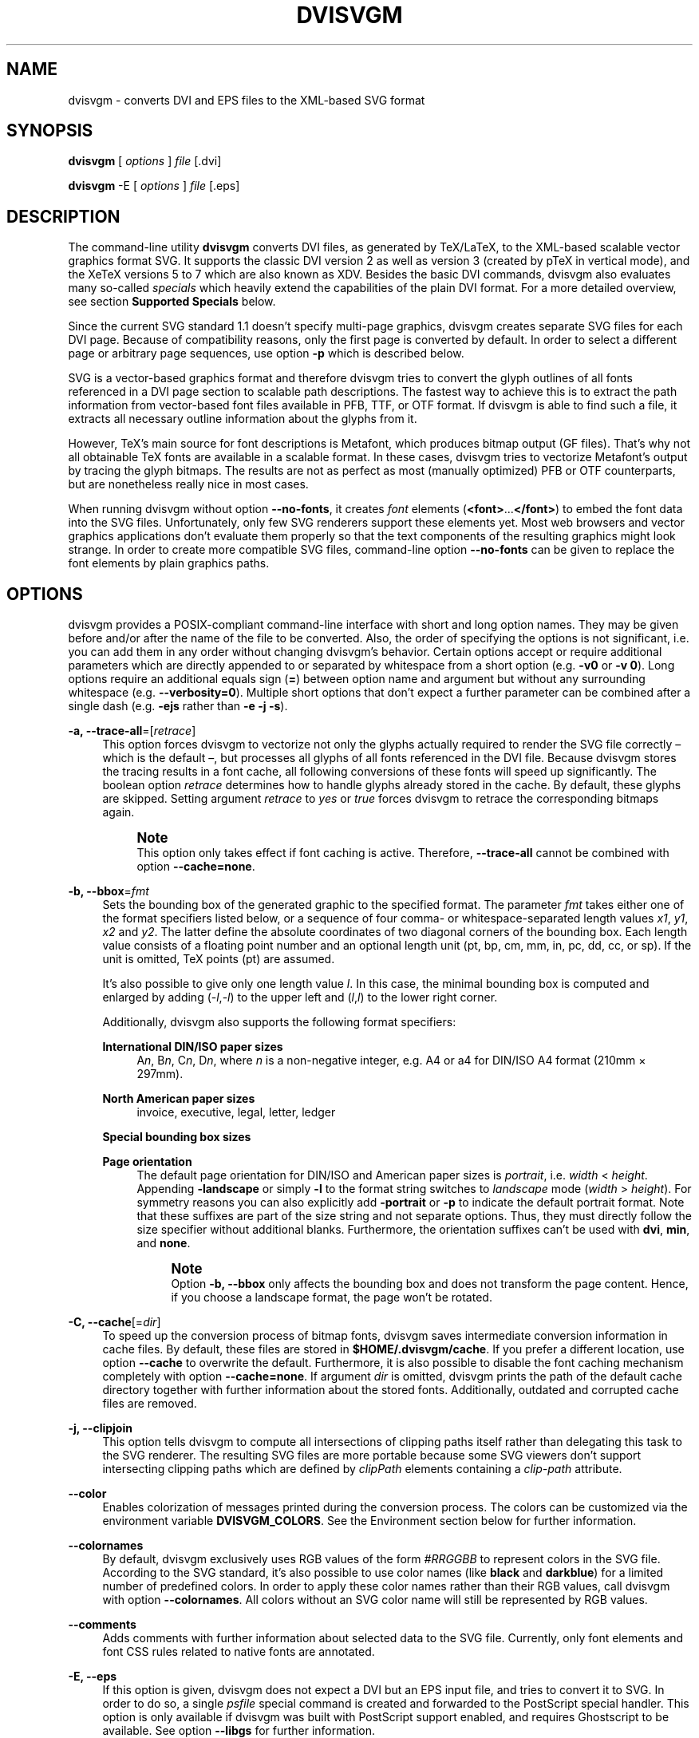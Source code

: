'\" t
.\"     Title: dvisvgm
.\"    Author: Martin Gieseking <martin.gieseking@uos.de>
.\" Generator: DocBook XSL Stylesheets vsnapshot <http://docbook.sf.net/>
.\"      Date: 02/20/2018
.\"    Manual: dvisvgm Manual
.\"    Source: dvisvgm 2.3.3
.\"  Language: English
.\"
.TH "DVISVGM" "1" "02/20/2018" "dvisvgm 2\&.3\&.3" "dvisvgm Manual"
.\" -----------------------------------------------------------------
.\" * Define some portability stuff
.\" -----------------------------------------------------------------
.\" ~~~~~~~~~~~~~~~~~~~~~~~~~~~~~~~~~~~~~~~~~~~~~~~~~~~~~~~~~~~~~~~~~
.\" http://bugs.debian.org/507673
.\" http://lists.gnu.org/archive/html/groff/2009-02/msg00013.html
.\" ~~~~~~~~~~~~~~~~~~~~~~~~~~~~~~~~~~~~~~~~~~~~~~~~~~~~~~~~~~~~~~~~~
.ie \n(.g .ds Aq \(aq
.el       .ds Aq '
.\" -----------------------------------------------------------------
.\" * set default formatting
.\" -----------------------------------------------------------------
.\" disable hyphenation
.nh
.\" disable justification (adjust text to left margin only)
.ad l
.\" -----------------------------------------------------------------
.\" * MAIN CONTENT STARTS HERE *
.\" -----------------------------------------------------------------
.SH "NAME"
dvisvgm \- converts DVI and EPS files to the XML\-based SVG format
.SH "SYNOPSIS"
.sp
\fBdvisvgm\fR [ \fIoptions\fR ] \fIfile\fR [\&.dvi]
.sp
\fBdvisvgm\fR \-E [ \fIoptions\fR ] \fIfile\fR [\&.eps]
.SH "DESCRIPTION"
.sp
The command\-line utility \fBdvisvgm\fR converts DVI files, as generated by TeX/LaTeX, to the XML\-based scalable vector graphics format SVG\&. It supports the classic DVI version 2 as well as version 3 (created by pTeX in vertical mode), and the XeTeX versions 5 to 7 which are also known as XDV\&. Besides the basic DVI commands, dvisvgm also evaluates many so\-called \fIspecials\fR which heavily extend the capabilities of the plain DVI format\&. For a more detailed overview, see section \fBSupported Specials\fR below\&.
.sp
Since the current SVG standard 1\&.1 doesn\(cqt specify multi\-page graphics, dvisvgm creates separate SVG files for each DVI page\&. Because of compatibility reasons, only the first page is converted by default\&. In order to select a different page or arbitrary page sequences, use option \fB\-p\fR which is described below\&.
.sp
SVG is a vector\-based graphics format and therefore dvisvgm tries to convert the glyph outlines of all fonts referenced in a DVI page section to scalable path descriptions\&. The fastest way to achieve this is to extract the path information from vector\-based font files available in PFB, TTF, or OTF format\&. If dvisvgm is able to find such a file, it extracts all necessary outline information about the glyphs from it\&.
.sp
However, TeX\(cqs main source for font descriptions is Metafont, which produces bitmap output (GF files)\&. That\(cqs why not all obtainable TeX fonts are available in a scalable format\&. In these cases, dvisvgm tries to vectorize Metafont\(cqs output by tracing the glyph bitmaps\&. The results are not as perfect as most (manually optimized) PFB or OTF counterparts, but are nonetheless really nice in most cases\&.
.sp
When running dvisvgm without option \fB\-\-no\-fonts\fR, it creates \fIfont\fR elements (\fB<font>\fR\&...\fB</font>\fR) to embed the font data into the SVG files\&. Unfortunately, only few SVG renderers support these elements yet\&. Most web browsers and vector graphics applications don\(cqt evaluate them properly so that the text components of the resulting graphics might look strange\&. In order to create more compatible SVG files, command\-line option \fB\-\-no\-fonts\fR can be given to replace the font elements by plain graphics paths\&.
.SH "OPTIONS"
.sp
dvisvgm provides a POSIX\-compliant command\-line interface with short and long option names\&. They may be given before and/or after the name of the file to be converted\&. Also, the order of specifying the options is not significant, i\&.e\&. you can add them in any order without changing dvisvgm\(cqs behavior\&. Certain options accept or require additional parameters which are directly appended to or separated by whitespace from a short option (e\&.g\&. \fB\-v0\fR or \fB\-v 0\fR)\&. Long options require an additional equals sign (\fB=\fR) between option name and argument but without any surrounding whitespace (e\&.g\&. \fB\-\-verbosity=0\fR)\&. Multiple short options that don\(cqt expect a further parameter can be combined after a single dash (e\&.g\&. \fB\-ejs\fR rather than \fB\-e \-j \-s\fR)\&.
.PP
\fB\-a, \-\-trace\-all\fR=[\fIretrace\fR]
.RS 4
This option forces dvisvgm to vectorize not only the glyphs actually required to render the SVG file correctly \(en which is the default \(en, but processes all glyphs of all fonts referenced in the DVI file\&. Because dvisvgm stores the tracing results in a font cache, all following conversions of these fonts will speed up significantly\&. The boolean option
\fIretrace\fR
determines how to handle glyphs already stored in the cache\&. By default, these glyphs are skipped\&. Setting argument
\fIretrace\fR
to
\fIyes\fR
or
\fItrue\fR
forces dvisvgm to retrace the corresponding bitmaps again\&.
.if n \{\
.sp
.\}
.RS 4
.it 1 an-trap
.nr an-no-space-flag 1
.nr an-break-flag 1
.br
.ps +1
\fBNote\fR
.ps -1
.br
This option only takes effect if font caching is active\&. Therefore,
\fB\-\-trace\-all\fR
cannot be combined with option
\fB\-\-cache=none\fR\&.
.sp .5v
.RE
.RE
.PP
\fB\-b, \-\-bbox\fR=\fIfmt\fR
.RS 4
Sets the bounding box of the generated graphic to the specified format\&. The parameter
\fIfmt\fR
takes either one of the format specifiers listed below, or a sequence of four comma\- or whitespace\-separated length values
\fIx1\fR,
\fIy1\fR,
\fIx2\fR
and
\fIy2\fR\&. The latter define the absolute coordinates of two diagonal corners of the bounding box\&. Each length value consists of a floating point number and an optional length unit (pt, bp, cm, mm, in, pc, dd, cc, or sp)\&. If the unit is omitted, TeX points (pt) are assumed\&.
.sp
It\(cqs also possible to give only one length value
\fIl\fR\&. In this case, the minimal bounding box is computed and enlarged by adding (\-\fIl\fR,\-\fIl\fR) to the upper left and (\fIl\fR,\fIl\fR) to the lower right corner\&.
.sp
Additionally, dvisvgm also supports the following format specifiers:
.PP
\fBInternational DIN/ISO paper sizes\fR
.RS 4
A\fIn\fR, B\fIn\fR, C\fIn\fR, D\fIn\fR, where
\fIn\fR
is a non\-negative integer, e\&.g\&. A4 or a4 for DIN/ISO A4 format (210mm \(mu 297mm)\&.
.RE
.PP
\fBNorth American paper sizes\fR
.RS 4
invoice, executive, legal, letter, ledger
.RE
.PP
\fBSpecial bounding box sizes\fR
.RS 4
.TS
tab(:);
lt lt
lt lt
lt lt
lt lt
lt lt.
T{
\fBdvi\fR
T}:T{
page size stored in the DVI file
T}
T{
\fBmin\fR
T}:T{
computes the minimal/tightest bounding box
T}
T{
\fBnone\fR
T}:T{
no bounding box is assigned
T}
T{
\fBpapersize\fR
T}:T{
box sizes specified by
\fIpapersize\fR
specials present in the DVI file
T}
T{
\fBpreview\fR
T}:T{
bounding box data computed by the preview package (if present in the DVI file)
T}
.TE
.sp 1
.RE
.PP
\fBPage orientation\fR
.RS 4
The default page orientation for DIN/ISO and American paper sizes is
\fIportrait\fR, i\&.e\&.
\fIwidth\fR
<
\fIheight\fR\&. Appending
\fB\-landscape\fR
or simply
\fB\-l\fR
to the format string switches to
\fIlandscape\fR
mode (\fIwidth\fR
>
\fIheight\fR)\&. For symmetry reasons you can also explicitly add
\fB\-portrait\fR
or
\fB\-p\fR
to indicate the default portrait format\&. Note that these suffixes are part of the size string and not separate options\&. Thus, they must directly follow the size specifier without additional blanks\&. Furthermore, the orientation suffixes can\(cqt be used with
\fBdvi\fR,
\fBmin\fR, and
\fBnone\fR\&.
.if n \{\
.sp
.\}
.RS 4
.it 1 an-trap
.nr an-no-space-flag 1
.nr an-break-flag 1
.br
.ps +1
\fBNote\fR
.ps -1
.br
Option
\fB\-b, \-\-bbox\fR
only affects the bounding box and does not transform the page content\&. Hence, if you choose a landscape format, the page won\(cqt be rotated\&.
.sp .5v
.RE
.RE
.RE
.PP
\fB\-C, \-\-cache\fR[=\fIdir\fR]
.RS 4
To speed up the conversion process of bitmap fonts, dvisvgm saves intermediate conversion information in cache files\&. By default, these files are stored in
\fB$HOME/\&.dvisvgm/cache\fR\&. If you prefer a different location, use option
\fB\-\-cache\fR
to overwrite the default\&. Furthermore, it is also possible to disable the font caching mechanism completely with option
\fB\-\-cache=none\fR\&. If argument
\fIdir\fR
is omitted, dvisvgm prints the path of the default cache directory together with further information about the stored fonts\&. Additionally, outdated and corrupted cache files are removed\&.
.RE
.PP
\fB\-j, \-\-clipjoin\fR
.RS 4
This option tells dvisvgm to compute all intersections of clipping paths itself rather than delegating this task to the SVG renderer\&. The resulting SVG files are more portable because some SVG viewers don\(cqt support intersecting clipping paths which are defined by
\fIclipPath\fR
elements containing a
\fIclip\-path\fR
attribute\&.
.RE
.PP
\fB\-\-color\fR
.RS 4
Enables colorization of messages printed during the conversion process\&. The colors can be customized via the environment variable
\fBDVISVGM_COLORS\fR\&. See the
Environment section
below for further information\&.
.RE
.PP
\fB\-\-colornames\fR
.RS 4
By default, dvisvgm exclusively uses RGB values of the form
\fI#RRGGBB\fR
to represent colors in the SVG file\&. According to the SVG standard, it\(cqs also possible to use color names (like
\fBblack\fR
and
\fBdarkblue\fR) for a limited number of predefined colors\&. In order to apply these color names rather than their RGB values, call dvisvgm with option
\fB\-\-colornames\fR\&. All colors without an SVG color name will still be represented by RGB values\&.
.RE
.PP
\fB\-\-comments\fR
.RS 4
Adds comments with further information about selected data to the SVG file\&. Currently, only font elements and font CSS rules related to native fonts are annotated\&.
.RE
.PP
\fB\-E, \-\-eps\fR
.RS 4
If this option is given, dvisvgm does not expect a DVI but an EPS input file, and tries to convert it to SVG\&. In order to do so, a single
\fIpsfile\fR
special command is created and forwarded to the PostScript special handler\&. This option is only available if dvisvgm was built with PostScript support enabled, and requires Ghostscript to be available\&. See option
\fB\-\-libgs\fR
for further information\&.
.RE
.PP
\fB\-e, \-\-exact\fR
.RS 4
This option tells dvisvgm to compute the precise bounding box of each character\&. By default, the values stored in a font\(cqs TFM file are used to determine a glyph\(cqs extent\&. As these values are intended to implement optimal character placements and are not designed to represent the exact dimensions, they don\(cqt necessarily correspond with the bounds of the visual glyphs\&. Thus, width and/or height of some glyphs may be larger (or smaller) than the respective TFM values\&. As a result, this can lead to clipped characters at the bounds of the SVG graphics\&. With option
\fB\-\-exact\fR
given, dvisvgm analyzes the actual shape of each character and derives a usually tight bounding box\&.
.RE
.PP
\fB\-f, \-\-font\-format\fR=\fIformat\fR
.RS 4
Selects the file format used to embed the font data into the SVG files\&. Following formats are supported:
\fBSVG\fR
(that\(cqs the default),
\fBTTF\fR
(TrueType),
\fBWOFF\fR, and
\fBWOFF2\fR
(Web Open Font Format version 1 and 2)\&. By default, dvisvgm creates unhinted fonts that might look bad on low\-resolution devices\&. In order to improve the display quality, the generated TrueType, WOFF, or WOFF2 fonts can be autohinted\&. The autohinter is enabled by appending
\fB,autohint\fR
or
\fB,ah\fR
to the font format, e\&.g\&.
\fB\-\-font\-format=woff,autohint\fR
or
\fB\-\-font\-format=woff,ah\fR\&.
.sp
Option
\fB\-\-font\-format\fR
is only available if dvisvgm was built with WOFF support enabled\&.
.RE
.PP
\fB\-m, \-\-fontmap\fR=\fIfilenames\fR
.RS 4
Loads and evaluates a single font map file or a sequence of font map files\&. These files are required to resolve font file names and encodings\&. dvisvgm does not provide its own map files but tries to read available ones coming with dvips or dvipdfm\&. If option
\fB\-\-fontmap\fR
is omitted, dvisvgm looks for the default map files
\fIps2pk\&.map\fR,
\fIpdftex\&.map\fR,
\fIdvipdfm\&.map\fR, and
\fIpsfonts\&.map\fR
(in this order)\&. Otherwise, the files as option arguments are evaluated in the given order\&. Multiple filenames must be separated by commas without leading and/or trailing whitespace\&. By default, redefined mappings do not replace previous ones\&. However, each filename can be preceded by an optional mode specifier (\fB+\fR,
\fB\-\fR, or
\fB=\fR) to change this behavior:
.PP
+mapfile
.RS 4
Only those entries in the given map file that don\(cqt redefine a font mapping are applied, i\&.e\&. fonts already mapped keep untouched\&. That\(cqs also the default mode if no mode specifier is given\&.
.RE
.PP
\-mapfile
.RS 4
Ensures that none of the font mappings defined in the given map file are used, i\&.e\&. previously defined mappings for the specified fonts are removed\&.
.RE
.PP
=mapfile
.RS 4
All mappings defined in the map file are applied\&. Previously defined settings for the same fonts are replaced\&.
.sp
If the first filename in the filename sequence is preceded by a mode specifier, dvisvgm loads the default font map (see above) and applies the other map files afterwards\&. Otherwise, none of default map files will be loaded automatically\&.
.sp
Examples:
\fB\-\-fontmap=myfile1\&.map,+myfile2\&.map\fR
loads
\fImyfile1\&.map\fR
followed by
\fImyfile2\&.map\fR
where all redefinitions of
\fBmyfile2\&.map\fR
are ignored\&.
\fB\-\-fontmap==myfile1\&.map,\-myfile2\&.map\fR
loads the default map file followed by
\fImyfile1\&.map\fR
and
\fImyfile2\&.map\fR
where all redefinitions of
\fImyfile1\&.map\fR
replace previous entries\&. Afterwards, all definitions for the fonts given in
\fImyfile2\&.map\fR
are removed from the font map tree\&.
.sp
For further information about the map file formats and the mode specifiers, see the manuals of dvips and dvipdfm\&.
.RE
.RE
.PP
\fB\-\-grad\-overlap\fR
.RS 4
Tells dvisvgm to create overlapping grid segments when approximating color gradient fills (also see option
\fB\-\-grad\-segments\fR
below)\&. By default, adjacent segments don\(cqt overlap but only touch each other like separate tiles\&. However, this alignment can lead to visible gaps between the segments because the background color usually influences the color at the boundary of the segments if the SVG renderer uses anti\-aliasing to create smooth contours\&. One way to avoid this and to create seamlessly touching color regions is to enlarge the segments so that they extent into the area of their right and bottom neighbors\&. Since the latter are drawn on top of the overlapping parts, the visible size of all segments keeps unchanged\&. Just the former gaps disappear as the background is now completely covered by the correct colors\&. Currently, dvisvgm computes the overlapping segments separately for each patch of the mesh (a patch mesh may consist of multiple patches of the same type)\&. Therefore, there still might be visible gaps at the seam of two adjacent patches\&.
.RE
.PP
\fB\-\-grad\-segments\fR=\fInumber\fR
.RS 4
Determines the maximal number of segments per column and row used to approximate gradient color fills\&. Since SVG 1\&.1 only supports a small subset of the shading algorithms available in PostScript, dvisvgm approximates some of them by subdividing the area to be filled into smaller, monochromatic segments\&. Each of these segments gets the average color of the region it covers\&. Thus, increasing the number of segments leads to smaller monochromatic areas and therefore a better approximation of the actual color gradient\&. As a drawback, more segments imply bigger SVG files because every segment is represented by a separate path element\&.
.sp
Currently, dvisvgm supports free\- and lattice\-form triangular patch meshes as well as Coons and tensor\-product patch meshes\&. They are approximated by subdividing the area of each patch into a
\fIn\fR\(mu\fIn\fR
grid of smaller segments\&. The maximal number of segments per column and row can be changed with option
\fB\-\-grad\-segments\fR\&.
.RE
.PP
\fB\-\-grad\-simplify\fR=\fIdelta\fR
.RS 4
If the size of the segments created to approximate gradient color fills falls below the given delta value, dvisvgm reduces their level of detail\&. For example, B\('ezier curves are replaced by straight lines, and triangular segments are combined to tetragons\&. For a small
\fIdelta\fR, these simplifications are usually not noticeable but reduce the size of the generated SVG files significantly\&.
.RE
.PP
\fB\-h, \-\-help\fR[=\fImode\fR]
.RS 4
Prints a short summary of all available command\-line options\&. The optional
\fImode\fR
parameter is an integer value between 0 and 2\&. It selects the display variant of the help text\&. Mode 0 lists all options divided into categories with section headers\&. This is also the default if dvisvgm is called without parameters\&. Mode 1 lists all options ordered by the short option names, while mode 2 sorts the lines by the long option names\&.
.RE
.PP
\fB\-\-keep\fR
.RS 4
Disables the removal of temporary files as created by Metafont (usually \&.gf, \&.tfm, and \&.log files) or the TrueType/WOFF module\&.
.RE
.PP
\fB\-\-libgs\fR=\fIfilename\fR
.RS 4
This option is only available if the Ghostscript library is not directly linked to dvisvgm and if PostScript support was not completely disabled during compilation\&. In this case, dvisvgm tries to load the shared GS library dynamically during runtime\&. By default, it expects the library\(cqs name to be
\fBlibgs\&.so\&.X\fR
(on Unix\-like systems, where
\fBX\fR
is the ABI version of the library) or
\fBgsdll32\&.dll\fR/\fBgsdll64\&.dll\fR
(Windows)\&. Option
\fB\-\-libgs\fR
can be used to give a different name\&. Alternatively, it\(cqs also possible to set the GS library name by the environment variable
\fBLIBGS\fR\&. The latter has less precedence than the command\-line option, i\&.e\&. dvisvgm ignores variable
\fBLIBGS\fR
if
\fB\-\-libgs\fR
is given\&.
.RE
.PP
\fB\-L, \-\-linkmark\fR=\fIstyle\fR
.RS 4
Selects the method how to mark hyperlinked areas\&. The
\fIstyle\fR
argument can take one of the values
\fInone\fR,
\fIbox\fR, and
\fIline\fR, where
\fIbox\fR
is the default, i\&.e\&. a rectangle is drawn around the linked region if option
\fB\-\-linkmark\fR
is omitted\&. Style argument
\fIline\fR
just draws the lower edge of the bounding rectangle, and
\fInone\fR
tells dvisvgm not to add any visible objects to hyperlinks\&. The lines and boxes get the current text color selected\&. In order to apply a different, constant color, a colon followed by a color specifier can be appended to the style string\&. A
\fIcolor specifier\fR
is either a hexadecimal RGB value of the form
\fI#RRGGBB\fR, or a
dvips color name (\m[blue]http://en.wikibooks.org/wiki/LaTeX/Colors#The_68_standard_colors_known_to_dvips\m[])\&.
.sp
Moreover, argument
\fIstyle\fR
can take a single color specifier to highlight the linked region by a frameless box filled with that color\&. An optional second color specifier separated by a colon selects the frame color\&.
.sp
Examples:
\fBbox:red\fR
or
\fBbox:#ff0000\fR
draws red boxes around the linked areas\&.
\fByellow:blue\fR
creates yellow filled rectangles with blue frames\&.
.RE
.PP
\fB\-l, \-\-list\-specials\fR
.RS 4
Prints a list of registered special handlers and exits\&. Each handler processes a set of special statements belonging to the same category\&. In most cases, the categories are identified by the prefix of the special statements\&. It\(cqs usually a leading string followed by a colon or a blank, e\&.g\&.
\fIcolor\fR
or
\fIps\fR\&. The listed handler names, however, don\(cqt need to match these prefixes, e\&.g\&. if there is no common prefix or if functionality is split into separate handlers in order to allow to disable them separately with option
\fB\-\-no\-specials\fR\&. All special statements not covered by one of the special handlers are silently ignored\&.
.RE
.PP
\fB\-M, \-\-mag\fR=\fIfactor\fR
.RS 4
Sets the magnification factor applied in conjunction with Metafont calls prior tracing the glyphs\&. The larger this value, the better the tracing results\&. Nevertheless, large magnification values can cause Metafont arithmetic errors due to number overflows\&. So, use this option with care\&. The default setting usually produces nice results\&.
.RE
.PP
\fB\-\-no\-merge\fR
.RS 4
Puts every single character in a separate
\fItext\fR
element with corresponding
\fIx\fR
and
\fIy\fR
attributes\&. By default, new
\fItext\fR
or
\fItspan\fR
elements are only created if a string starts at a location that differs from the regular position defined by the characters\*(Aq advance values\&.
.RE
.PP
\fB\-\-no\-mktexmf\fR
.RS 4
Suppresses the generation of missing font files\&. If dvisvgm can\(cqt find a font file through the kpathsea lookup mechanism, it calls the external tools
\fImktextfm\fR
or
\fImktexmf\fR\&. This option disables these calls\&.
.RE
.PP
\fB\-n, \-\-no\-fonts\fR[=\fIvariant\fR]
.RS 4
If this option is given, dvisvgm doesn\(cqt create SVG
\fIfont\fR
elements but uses
\fIpaths\fR
instead\&. The resulting SVG files tend to be larger but they are concurrently more compatible with most applications that don\(cqt support SVG fonts yet\&. The optional argument
\fIvariant\fR
selects the method how to substitute fonts by paths\&. Variant 0 creates
\fIpath\fR
and
\fIuse\fR
elements in order to avoid lengthy duplicates\&. Variant 1 creates
\fIpath\fR
elements only\&. Option
\fB\-\-no\-fonts\fR
implies
\fB\-\-no\-styles\fR\&.
.RE
.PP
\fB\-c, \-\-scale\fR=\fIsx\fR[,\fIsy\fR]
.RS 4
Scales the page content horizontally by
\fIsx\fR
and vertically by
\fIsy\fR\&. This option is equivalent to
\fB\-TS\fR\fIsx\fR,\fIsy\fR\&.
.RE
.PP
\fB\-S, \-\-no\-specials\fR[=\fInames\fR]
.RS 4
Disable processing of special commands embedded in the DVI file\&. If no further parameter is given, all specials are ignored\&. To disable a selected set of specials, an optional comma\-separated list of names can be appended to this option\&. A
\fIname\fR
is the unique identifier referencing the intended special handler as listed by option
\fB\-\-list\-specials\fR\&.
.RE
.PP
\fB\-\-no\-styles\fR
.RS 4
By default, dvisvgm creates CSS styles and class attributes to reference fonts\&. This variant is more compact than adding the complete font information to each text element over and over again\&. However, if you prefer direct font references, the default behavior can be disabled with option
\fB\-\-no\-styles\fR\&.
.RE
.PP
\fB\-o, \-\-output\fR=\fIpattern\fR
.RS 4
Sets the pattern specifying the names of the generated SVG files\&. Parameter
\fIpattern\fR
is a string that may contain static character sequences as well as the variables
\fB%f\fR,
\fB%p\fR, and
\fB%P\fR\&.
\fB%f\fR
expands to the base name of the DVI file, i\&.e\&. the filename without suffix,
\fB%p\fR
is the current page number, and
\fB%P\fR
the total number of pages in the DVI file\&. An optional number (0\-9) given directly after the percent sign specifies the minimal number of digits to be written\&. If a particular value consists of less digits, the number is padded with leading zeros\&. Example:
\fB%3p\fR
enforces 3 digits for the current page number (001, 002, etc\&.)\&. Without an explicit width specifier,
\fB%p\fR
gets the same number of digits as
\fB%P\fR\&.
.sp
If you need more control over the numbering, you can use arithmetic expressions as part of a pattern\&. The syntax is
\fB%(expr)\fR
where
\fIexpr\fR
may contain additions, subtractions, multiplications, and integer divisions with common precedence\&. The variables
\fBp\fR
and
\fBP\fR
contain the current page number and the total number of pages, respectively\&. For example,
\fB\-\-output="%f\-%(p\-1)"\fR
creates filenames where the numbering starts with 0 rather than 1\&.
.sp
The default pattern is
\fB%f\-%p\&.svg\fR
if the DVI file consists of more than one page, and
\fB%f\&.svg\fR
otherwise\&. That means, a DVI file
\fIfoo\&.dvi\fR
is converted to
\fIfoo\&.svg\fR
if
\fIfoo\&.dvi\fR
is a single\-page document\&. Otherwise, multiple SVG files
\fIfoo\-01\&.svg\fR,
\fIfoo\-02\&.svg\fR, etc\&. are produced\&. In Windows environments, the percent sign indicates dereferenced environment variables, and must therefore be protected by a second percent sign, e\&.g\&.
\fB\-\-output=%%f\-%%p\fR\&.
.RE
.PP
\fB\-p, \-\-page\fR=\fIranges\fR
.RS 4
This option selects the pages to be processed\&. Parameter
\fIranges\fR
consists of a comma\-separated list of single page numbers and/or page ranges\&. A page range is a pair of numbers separated by a hyphen, e\&.g\&. 5\-12\&. Thus, a page sequence might look like this: 2\-4,6,9\-12,15\&. It doesn\(cqt matter if a page is given more than once or if page ranges overlap\&. dvisvgm always extracts the page numbers in ascending order and converts them only once\&. In order to stay compatible with previous versions, the default page sequence is 1\&. dvisvgm therefore converts only the first page and not the whole document if option
\fB\-\-page\fR
is omitted\&. Usually, page ranges consist of two numbers denoting the first and last page to be converted\&. If the conversion should start at page 1, or if it should continue up to the last DVI page, the first or second range number can be omitted, respectively\&. Example:
\fB\-\-page=\-10\fR
converts all pages up to page 10,
\fB\-\-page=10\-\fR
converts all pages starting with page 10\&. Please consider that the page values don\(cqt refer to the page numbers printed on the corresponding page\&. Instead, the physical page count is expected, where the first page always gets number 1\&.
.RE
.PP
\fB\-d, \-\-precision\fR=\fIdigits\fR
.RS 4
Specifies the maximal number of decimal places applied to floating\-point attribute values\&. All attribute values written to the generated SVG file(s) are rounded accordingly\&. The parameter
\fIdigits\fR
accepts integer values from 0 to 6, where 0 enables the automatic selection of significant decimal places\&. This is also the default value if dvisvgm is called without option
\fB\-\-precision\fR\&.
.RE
.PP
\fB\-P, \-\-progress\fR[=\fIdelay\fR]
.RS 4
Enables a simple progress indicator shown when time\-consuming operations like PostScript specials are processed\&. The indicator doesn\(cqt appear before the given delay (in seconds) has elapsed\&. The default delay value is 0\&.5 seconds\&.
.RE
.PP
\fB\-r, \-\-rotate\fR=\fIangle\fR
.RS 4
Rotates the page content clockwise by
\fIangle\fR
degrees around the page center\&. This option is equivalent to
\fB\-TR\fR\fIangle\fR\&.
.RE
.PP
\fB\-R, \-\-relative\fR
.RS 4
SVG allows to define graphics paths by a sequence of absolute and/or relative path commands, i\&.e\&. each command expects either absolute coordinates or coordinates relative to the current drawing position\&. By default, dvisvgm creates paths made up of absolute commands\&. If option
\fB\-\-relative\fR
is given, relative commands are created instead\&. This slightly reduces the size of the SVG files in most cases\&.
.RE
.PP
\fB\-s, \-\-stdout\fR
.RS 4
Don\(cqt write the SVG output to a file but redirect it to
\fBstdout\fR\&.
.RE
.PP
\fB\-\-tmpdir\fR[=\fIpath\fR]
.RS 4
In some cases, dvisvgm needs to create temporary files to work properly\&. These files go to the system\(cqs temporary folder by default, e\&.g\&.
\fB/tmp\fR
on Linux systems\&. Option
\fB\-\-tmpdir\fR
allows to specify a different location if necessary for some reason\&. Please note that dvisvgm does not create this folder, so you must ensure that it actually exists before running dvisvgm\&.
.sp
If the optional parameter
\fIpath\fR
is omitted, dvisvgm prints the location of the system\(cqs temp folder and exits\&.
.RE
.PP
\fB\-T, \-\-transform\fR=\fIcommands\fR
.RS 4
Applies a sequence of transformations to the SVG content\&. Each transformation is described by a
\fIcommand\fR
beginning with a capital letter followed by a list of comma\-separated parameters\&. Following transformation commands are supported:
.PP
\fBT\fR \fItx\fR[,\fIty\fR]
.RS 4
Translates (moves/shifts) the page in direction of vector (\fItx\fR,\fIty\fR)\&. If
\fIty\fR
is omitted,
\fIty\fR=0 is assumed\&. The expected unit length of
\fItx\fR
and
\fIty\fR
are TeX points (1pt = 1/72\&.27in)\&. However, there are several constants defined to simplify the unit conversion (see below)\&.
.RE
.PP
\fBS\fR \fIsx\fR[,\fIsy\fR]
.RS 4
Scales the page horizontally by
\fIsx\fR
and vertically by
\fIsy\fR\&. If
\fIsy\fR
is omitted,
\fIsy\fR=\fIsx\fR
is assumed\&.
.RE
.PP
\fBR\fR \fIangle\fR[,\fIx\fR,\fIy\fR]
.RS 4
Rotates the page clockwise by
\fIangle\fR
degrees around point (\fIx\fR,\fIy\fR)\&. If the optional arguments
\fIx\fR
and
\fIy\fR
are omitted, the page will be rotated around its center depending on the chosen page format\&. When option
\fB\-bnone\fR
is given, the rotation center is origin (0,0)\&.
.RE
.PP
\fBKX\fR \fIangle\fR
.RS 4
Skews the page along the
\fIx\fR\-axis by
\fIangle\fR
degrees\&. Argument
\fIangle\fR
can take any value except 90+180\fIk\fR, where
\fIk\fR
is an integer\&.
.RE
.PP
\fBKY\fR \fIangle\fR
.RS 4
Skews the page along the
\fIy\fR\-axis by
\fIangle\fR
degrees\&. Argument
\fIangle\fR
can take any value except 90+180\fIk\fR, where
\fIk\fR
is an integer\&.
.RE
.PP
\fBFH\fR [\fIy\fR]
.RS 4
Mirrors (flips) the page at the horizontal line through point (0,\fIy\fR)\&. Omitting the optional argument leads to
\fIy\fR=\fIh\fR/2, where
\fIh\fR
denotes the page height (see
\fIpre\-defined constants\fR
below)\&.
.RE
.PP
\fBFV\fR [\fIx\fR]
.RS 4
Mirrors (flips) the page at the vertical line through point (\fIx\fR,0)\&. Omitting the optional argument leads to
\fIx\fR=\fIw\fR/2, where
\fIw\fR
denotes the page width (see
\fIpre\-defined constants\fR
below)\&.
.RE
.PP
\fBM\fR \fIm1\fR,\&...,\fIm6\fR
.RS 4
Applies a transformation described by the 3\(mu3 matrix ((\fIm1\fR,\fIm2\fR,\fIm3\fR),(\fIm4\fR,\fIm5\fR,\fIm6\fR),(0,0,1)), where the inner triples denote the rows\&.
.if n \{\
.sp
.\}
.RS 4
.it 1 an-trap
.nr an-no-space-flag 1
.nr an-break-flag 1
.br
.ps +1
\fBNote\fR
.ps -1
.br
All transformation commands of option
\fB\-T, \-\-transform\fR
are applied in the order of their appearance\&. Multiple commands can optionally be separated by spaces\&. In this case the whole transformation string has to be enclosed in double quotes to keep them together\&. All parameters are expressions of floating point type\&. You can either give plain numbers or arithmetic terms combined by the operators
\fB+\fR
(addition),
\fB\-\fR
(subtraction),
\fB*\fR
(multiplication),
\fB/\fR
(division) or
\fB%\fR
(modulo) with common associativity and precedence rules\&. Parentheses may be used as well\&.
.sp
Additionally, some pre\-defined constants are provided:
.TS
tab(:);
lt lt
lt lt
lt lt
lt lt.
T{
\fBux\fR
T}:T{
horizontal position of upper left page corner in TeX point units
T}
T{
\fBuy\fR
T}:T{
vertical position of upper left page corner in TeX point units
T}
T{
\fBh\fR
T}:T{
page height in TeX point units (0 in case of
\fB\-bnone\fR)
T}
T{
\fBw\fR
T}:T{
page width in TeX point units (0 in case of
\fB\-bnone\fR)
T}
.TE
.sp 1
Furthermore, you can use the length constants
\fBpt\fR,
\fBmm\fR,
\fBcm\fR
and
\fBin\fR, e\&.g\&.
\fB2cm\fR
or
\fB1\&.6in\fR\&. Thus, option
\fB\-TT1in,0R45\fR
moves the page content 1 inch to the right and rotates it by 45 degrees around the page center afterwards\&.
.sp
For single transformations, there are also the short\-hand options
\fB\-c\fR,
\fB\-t\fR
and
\fB\-r\fR
available\&. In contrast to the
\fB\-\-transform\fR* commands, the order of these options is not significant, so that it\(cqs not possible to describe transformation sequences with them\&.
.sp .5v
.RE
.RE
.RE
.PP
\fB\-t, \-\-translate\fR=\fItx\fR[,\fIty\fR]
.RS 4
Translates (moves) the page content in direction of vector (\fItx\fR,\fIty\fR)\&. This option is equivalent to
\fB\-TT\fR\fItx\fR,\fIty\fR\&.
.RE
.PP
\fB\-v, \-\-verbosity\fR=\fIlevel\fR
.RS 4
Controls the type of messages printed during a dvisvgm run:
.TS
tab(:);
lt lt
lt lt
lt lt
lt lt.
T{
\fB0\fR
T}:T{
no message output at all
T}
T{
\fB1\fR
T}:T{
error messages only
T}
T{
\fB2\fR
T}:T{
warning messages only
T}
T{
\fB4\fR
T}:T{
informational messages only
T}
.TE
.sp 1
.if n \{\
.sp
.\}
.RS 4
.it 1 an-trap
.nr an-no-space-flag 1
.nr an-break-flag 1
.br
.ps +1
\fBNote\fR
.ps -1
.br
By adding these values you can combine the categories\&. The default level is 7, i\&.e\&. all messages are printed\&.
.sp .5v
.RE
.RE
.PP
\fB\-V, \-\-version\fR[=\fIextended\fR]
.RS 4
Prints the version of dvisvgm and exits\&. If the optional argument is set to
\fIyes\fR, the version numbers of the linked libraries are printed as well\&.
.RE
.PP
\fB\-z, \-\-zip\fR[=\fIlevel\fR]
.RS 4
Creates a compressed SVG file with suffix \&.svgz\&. The optional argument specifies the compression level\&. Valid values are in the range of 1 to 9 (default value is 9)\&. Larger values cause better compression results but may take slightly more computation time\&.
.if n \{\
.sp
.\}
.RS 4
.it 1 an-trap
.nr an-no-space-flag 1
.nr an-break-flag 1
.br
.ps +1
\fBCaution\fR
.ps -1
.br
This option cannot be combined with
\fB\-s, \-\-stdout\fR\&.
.sp .5v
.RE
.RE
.PP
\fB\-Z, \-\-zoom\fR[=\fIfactor\fR]
.RS 4
Multiplies the
\fIwidth\fR
and
\fIheight\fR
attributes of the SVG root element by argument
\fIfactor\fR
while the coordinate system of the graphic content is retained\&. As a result, most SVG viewers zoom the graphics accordingly\&. If a negative zoom factor is given, the
\fIwidth\fR
and
\fIheight\fR
attributes are omitted\&.
.RE
.SH "SUPPORTED SPECIALS"
.sp
dvisvgm supports several sets of \fIspecial commands\fR that can be used to enrich DVI files with additional features, like color, graphics, and hyperlinks\&. The evaluation of special commands is delegated to dedicated handlers provided by dvisvgm\&. Each handler is responsible for all special statements of the same command set, i\&.e\&. commands beginning with the same prefix\&. To get a list of the actually provided special handlers, use option \fB\-\-list\-specials\fR (see above)\&. This section gives an overview of the special commands currently supported\&.
.PP
\fBbgcolor\fR
.RS 4
Special statement for changing the background/page color\&. Since SVG 1\&.1 doesn\(cqt support background colors, dvisvgm inserts a rectangle of the chosen color into the generated SVG document\&. This rectangle always gets the same size as the selected or computed bounding box\&. This background color command is part of the color special set but is handled separately in order to let the user turn it off\&. For an overview of the command syntax, see the documentation of dvips, for instance\&.
.RE
.PP
\fBcolor\fR
.RS 4
Statements of this command set provide instructions to change the text/paint color\&. For an overview of the exact syntax, see the documentation of dvips, for instance\&.
.RE
.PP
\fBdvisvgm\fR
.RS 4
dvisvgm offers its own small set of specials\&. The following list gives a brief overview\&.
.PP
\fBdvisvgm:raw\fR \fItext\fR
.RS 4
Adds an arbitrary sequence of characters to the page section of the SVG document\&. dvisvgm does not perform any validation here, thus the user has to ensure that the resulting SVG is still valid\&. Parameter
\fItext\fR
may contain the expressions
\fB{?x}\fR,
\fB{?y}\fR, and
\fB{?color}\fR
that expand to the current
\fIx\fR
or
\fIy\fR
coordinate and the current color, respectively\&. Furthermore,
\fB{?nl}\fR
expands to a newline character\&.
.RE
.PP
\fBdvisvgm:rawdef\fR \fItext\fR
.RS 4
This command is similar to
\fBdvisvgm:raw\fR, but puts the raw text into the <defs> section of the SVG document currently being generated\&.
.RE
.PP
\fBdvisvgm:rawset\fR \fIname\fR \&... \fBdvisvgm:endrawset\fR
.RS 4
This pair of specials marks the begin and end of a definition of a named raw SVG fragment\&. All
\fBdvisvgm:raw\fR
and
\fBdvisvgm:rawdef\fR
specials enclosed by
\fBdvisvgm:rawset\fR
and
\fBdvisvgm:endrawset\fR
are not evaluated immediately but jointly stored under the given
\fIname\fR
for later use\&. Once defined, the named fragment can be referenced throughout the DVI file by
\fBdvisvgm:rawput\fR
(see below)\&. The two commands
\fBdvisvgm:rawset\fR
and
\fBdvisvgm:endrawset\fR
must not be nested, i\&.e\&. each call of
\fBdvisvgm:rawset\fR
has to be followed by a corresponding call of
\fBdvisvgm:endrawset\fR
before another
\fBdvisvgm:rawset\fR
may occur\&. Also, the identifier
\fIname\fR
must be unique throughout the DVI file\&. Using
\fBdvisvgm:rawset\fR
multiple times together with the same
\fIname\fR
leads to warning messages\&.
.RE
.PP
\fBdvisvgm:rawput\fR \fIname\fR
.RS 4
Inserts raw SVG fragments previously stored under the given
\fIname\fR\&. dvisvgm distinguishes between fragments that were specified with
\fBdvisvgm:raw\fR
or
\fBdvisvgm:rawdef\fR, and handles them differently: It inserts all
\fBdvisvgm:raw\fR
parts every time
\fBdvisvgm:rawput\fR
is called, whereas the
\fBdvisvgm:rawdef\fR
portions go to the <defs> section of the current SVG document only once\&.
.RE
.PP
\fBdvisvgm:img\fR \fIwidth\fR \fIheight\fR \fIfile\fR
.RS 4
Creates an image element at the current graphic position referencing the given file\&. JPEG, PNG, and SVG images can be used here\&. However, dvisvgm does not check the file format or the file name suffix\&. The lengths
\fIwidth\fR
and
\fIheight\fR
can be given together with a unit specifier (see option
\fB\-\-bbox\fR) or as plain floating point numbers\&. In the latter case, TeX point units are assumed (1in = 72\&.27pt)\&.
.RE
.PP
\fBdvisvgm:bbox\fR n[ew] \fIname\fR
.RS 4
Defines or resets a local bounding box called
\fIname\fR\&. The name may consist of letters and digits\&. While processing a DVI page, dvisvgm continuously updates the (global) bounding box of the current page in order to determine the minimal rectangle containing all visible page components (characters, images, drawing elements etc\&.) Additionally to the global bounding box, the user can request an arbitrary number of named local bounding boxes\&. Once defined, these boxes are updated together with the global bounding box starting with the first character that follows the definition\&. Thus, the local boxes can be used to compute the extent of parts of the page\&. This is useful for scenarios where the generated SVG file is post\-processed\&. In conjunction with special
\fBdvisvgm:raw\fR, the macro
\fB{?bbox \fR\fB\fIname\fR\fR\fB}\fR
expands to the four values
\fIx\fR,
\fIy\fR,
\fIw\fR, and
\fIh\fR
(separated by spaces) specifying the coordinates of the upper left corner, width, and height of the local box
\fIname\fR\&. If box
\fIname\fR
wasn\(cqt previously defined, all four values equal to zero\&.
.RE
.PP
\fBdvisvgm:bbox\fR \fIwidth\fR \fIheight\fR [\fIdepth\fR]
.RS 4
Updates the bounding box of the current page by embedding a virtual rectangle (\fIx\fR,
\fIy\fR,
\fIwidth\fR,
\fIheight\fR) where the lower left corner is located at the current DVI drawing position (\fIx\fR,\fIy\fR)\&. If the optional parameter
\fIdepth\fR
is specified, dvisvgm embeds a second rectangle (\fIx\fR,
\fIy\fR,
\fIwidth\fR, \-\fIdepth\fR)\&. The lengths
\fIwidth\fR,
\fIheight\fR, and
\fIdepth\fR
can be given together with a unit specifier (see option
\fB\-\-bbox\fR) or as plain floating point numbers\&. In the latter case, TeX point units are assumed (1in = 72\&.27pt)\&. Depending on size and position of the virtual rectangle, this command either enlarges the overall bounding box or leaves it as is\&. It\(cqs not possible to reduce its extent\&. This special should be used together with
\fBdvisvgm:raw\fR
in order to update the viewport of the page properly\&.
.RE
.PP
\fBdvisvgm:bbox\fR a[bs] \fIx1\fR \fIy1\fR \fIx2\fR \fIy2\fR
.RS 4
This variant of the bbox special updates the bounding box by embedding a virtual rectangle (\fIx1\fR,\fIy1\fR,\fIx2\fR,\fIy2\fR)\&. The points (\fIx1\fR,\fIy1\fR) and (\fIx2\fR,\fIy2\fR) denote the absolute coordinates of two diagonal corners of the rectangle\&.
.RE
.PP
\fBdvisvgm:bbox\fR f[ix] \fIx1\fR \fIy1\fR \fIx2\fR \fIy2\fR
.RS 4
This variant of the bbox special assigns an absolute (final) bounding box to the resulting SVG\&. After executing this command, dvisvgm doesn\(cqt further alter the bounding box coordinates, except this special is called again later\&. The points (\fIx1\fR,\fIy1\fR) and (\fIx2\fR,\fIy2\fR) denote the absolute coordinates of two diagonal corners of the rectangle\&.
.sp
The following TeX snippet adds two raw SVG elements to the output and updates the bounding box accordingly:
.sp
.if n \{\
.RS 4
.\}
.nf
\especial{dvisvgm:raw <circle cx=\*(Aq{?x}\*(Aq cy=\*(Aq{?y}\*(Aq r=\*(Aq10\*(Aq stroke=\*(Aqblack\*(Aq fill=\*(Aqred\*(Aq/>}%
\especial{dvisvgm:bbox 10bp 10bp 10bp}%
\especial{dvisvgm:bbox \-10bp 10bp 10bp}

\especial{dvisvgm:raw <path d=\*(AqM50 200 L10 250 H100 Z\*(Aq stroke=\*(Aqblack\*(Aq fill=\*(Aqblue\*(Aq/>}
\especial{dvisvgm:bbox abs 10bp 200bp 100bp 250bp}
.fi
.if n \{\
.RE
.\}
.RE
.RE
.PP
\fBem\fR
.RS 4
These specials were introduced with the
\fIemTeX\fR
distribution by Eberhard Mattes\&. They provide line drawing statements, instructions for embedding MSP, PCX, and BMP image files, as well as two PCL commands\&. dvisvgm supports only the line drawing statements and ignores all other em specials silently\&. A description of the command syntax can be found in the DVI driver documentation coming with
emTeX (\m[blue]http://www.ctan.org/pkg/emtex\m[])\&.
.RE
.PP
\fBhtml\fR
.RS 4
The hyperref specification defines several variants on how to mark hyperlinked areas in a DVI file\&. dvisvgm supports the plain HyperTeX special constructs as created with hyperref package option
\fIhypertex\fR\&. By default, all linked areas of the document are marked by a rectangle\&. Option
\fB\-\-linkmark\fR
allows to change this behavior\&. See above for further details\&. Information on syntax and semantics of the HyperTeX specials can be found in the
hyperref manual (\m[blue]http://www.ctan.org/pkg/hyperref\m[])\&.
.RE
.PP
\fBpapersize\fR
.RS 4
The
\fIpapersize\fR
special, which is an extension introduced by dvips, can be used to specify the widths and heights of the pages in the DVI file\&. It affects the page it appears on as well as all following pages until another papersize special is found\&. If there is more than one papersize special present on a page, dvisvgm applies the last one\&. However, in order to stay compatible with previous versions of dvisvgm that did not evaluate these specials, their processing must be explicitly enabled by adding option
\fB\-\-bbox=papersize\fR
on the command\-line\&. Otherwise, dvisvgm ignores them and computes tight bounding boxes\&.
.RE
.PP
\fBpdf\fR
.RS 4
pdfTeX and dvipdfmx introduced several special commands related to the generation of PDF files\&. Currently, only
\fIpdf:mapfile\fR,
\fIpdf:mapline\fR,
\fIpdf:pagesize\fR, and PDF hyperlink specials are supported by dvisvgm\&. The latter are the PDF pendants to the HTML HyperTeX specials generated by the hyperref package in PDF mode\&.
.sp
\fIpdf:pagesize\fR
is similar to the
\fIpapersize\fR
special (see above) which specifies the size of the current and all folowing pages\&. In order to actually apply the extents to the generated SVG files, option
\fB\-\-bbox=papersize\fR
must be given\&.
.sp
\fIpdf:mapfile\fR
and
\fIpdf:mapline\fR
allow for modifying the font map tree while processing the DVI file\&. They are used by CTeX, for example\&. dvisvgm supports both, the dvips and dvipdfm font map format\&. For further information on the command syntax and semantics, see the documentation of
\fB\epdfmapfile\fR
in the
pdfTeX user manual (\m[blue]http://www.ctan.org/pkg/pdftex\m[])\&.
.RE
.PP
\fBps\fR
.RS 4
The famous DVI driver
\fIdvips\fR
introduced its own set of specials in order to embed PostScript code into DVI files, which greatly improves the capabilities of DVI documents\&. One aim of dvisvgm is to completely evaluate all PostScript snippets and to convert as many of them as possible to SVG\&. In contrast to dvips, dvisvgm uses floating point arithmetics to compute the precise position of each graphic element, i\&.e\&. it doesn\(cqt round the coordinates\&. Therefore, the relative locations of the graphic elements may slightly differ from those computed by dvips\&.
.sp
Since PostScript is a rather complex language, dvisvgm does not implement its own PostScript interpreter but relies on
Ghostscript (\m[blue]http://ghostscript.com\m[])
instead\&. If the Ghostscript library was not linked to the dvisvgm binary, it is looked up and loaded dynamically during runtime\&. In this case, dvisvgm looks for
\fIlibgs\&.so\&.X\fR
on Unix\-like systems (supported ABI versions: 7,8,9), for
\fIlibgs\&.X\&.dylib\fR
on macOS, and for
\fIgsdll32\&.dll\fR
or
\fIgsdll64\&.dll\fR
on Windows\&. You can override the default file names with environment variable
\fBLIBGS\fR
or the command\-line option
\fB\-\-libgs\fR\&. The library must be reachable through the ld search path (*nix) or the PATH environment variable (Windows)\&. Alternatively, the absolute file path can be specified\&. If the library cannot be found, dvisvgm disables the processing of PostScript specials and prints a warning message\&. Use option
\fB\-\-list\-specials\fR
to check whether PostScript support is available, i\&.e\&. entry
\fIps\fR
is present\&.
.sp
The PostScript handler also recognizes and evaluates bounding box data generated by the
preview package (\m[blue]http://www.ctan.org/pkg/preview\m[])
with option
\fItightpage\fR\&. If such data is present in the DVI file and if dvisvgm is called with option
\fB\-\-bbox=preview\fR, dvisvgm sets the width and total height of the SVG file to the values derived from the preview data\&. Additionally, it prints a message showing the width, height, and depth of the box in TeX point units to the console\&. Especially, the depth value can be read by a post\-processor to vertically align the SVG graphics with the baseline of surrounding text in HTML or XSL\-FO documents, for example\&. Please note that SVG bounding boxes are defined by a width and (total) height\&. In contrast to TeX, SVG provides no means to differentiate between height and depth, i\&.e\&. the vertical extents above and below the baseline, respectively\&. Therefore, it is generally not possible to retrieve the depth value from the SVG file itself\&.
.sp
If you call dvisvgm with option
\fB\-\-bbox=min\fR
(the default) and preview data is present in the DVI file, dvisvgm doesn\(cqt apply the preview extents but computes a bounding box that tightly encloses the page contents\&. The height, depth and width values written to console are adapted accordingly\&.
.RE
.PP
\fBtpic\fR
.RS 4
The TPIC special set defines instructions for drawing simple geometric objects\&. Some LaTeX packages, like eepic and tplot, use these specials to describe graphics\&.
.RE
.SH "EXAMPLES"
.sp
.if n \{\
.RS 4
.\}
.nf
dvisvgm file
.fi
.if n \{\
.RE
.\}
.sp
Converts the first page of \fIfile\&.dvi\fR to \fIfile\&.svg\fR\&.
.sp
.if n \{\
.RS 4
.\}
.nf
dvisvgm \-z file
.fi
.if n \{\
.RE
.\}
.sp
Converts the first page of \fIfile\&.dvi\fR to \fIfile\&.svgz\fR with default compression level 9\&.
.sp
.if n \{\
.RS 4
.\}
.nf
dvisvgm \-p5 \-z3 \-ba4\-l \-onewfile file
.fi
.if n \{\
.RE
.\}
.sp
Converts the fifth page of \fIfile\&.dvi\fR to \fInewfile\&.svgz\fR with compression level 3\&. The bounding box is set to DIN/ISO A4 in landscape format\&.
.sp
.if n \{\
.RS 4
.\}
.nf
dvisvgm \-\-transform="R20,w/3,2h/5 T1cm,1cm S2,3" file
.fi
.if n \{\
.RE
.\}
.sp
Converts the first page of \fIfile\&.dvi\fR to \fIfile\&.svg\fR where three transformations are applied\&.
.SH "ENVIRONMENT"
.sp
dvisvgm uses the \fBkpathsea\fR library for locating the files that it opens\&. Hence, the environment variables described in the library\(cqs documentation influence the converter\&.
.sp
If dvisvgm was linked without the Ghostscript library, and if PostScript support has not been disabled, the shared Ghostscript library is looked up during runtime via dlopen()\&. The environment variable \fBLIBGS\fR can be used to specify path and file name of the library\&.
.sp
The pre\-compiled Windows versions of dvisvgm require a working installation of MiKTeX 2\&.9 or above\&. dvisvgm does not work together with the portable edition of MiKTeX because it relies on MiKTeX\(cqs COM interface that is only accessible in a local installation\&. To enable the evaluation of PostScript specials, the original Ghostscript DLL \fIgsdll32\&.dll\fR must be present and reachable through the search path\&. 64\-bit Windows builds require the 64\-bit Ghostscript DLL \fIgsdll64\&.dll\fR\&. Both DLLs come with the corresponding Ghostscript installers available from \m[blue]\fBhttp://ghostscript\&.com\fR\m[]\&.
.sp
The environment variable \fBDVISVGM_COLORS\fR specifies the colors used to highlight various parts of dvisvgm\(cqs message output\&. It is only evaluated if option \fB\-\-color\fR is given\&. The value of \fBDVISVGM_COLORS\fR is a list of colon\-separated entries of the form \fIgg\fR=\fIBF\fR, where \fIgg\fR denotes one of the color group indicators listed below, and \fIBF\fR are two hexadecimal digits specifying the background (first digit) and foreground/text color (second digit)\&. The color values are defined as follows: 0=black, 1=red, 2=green, 3=yellow, 4=blue, 5=magenta, 6=cyan, 7=gray, 8=bright red, 9=bright green, A=bright yellow, B=bright blue, C=bright magenta, D=bright cyan, E=bright gray, F=white\&. Depending on the terminal, the colors may differ\&. Rather than changing both the text and background color, it\(cqs also possible to change only one of them: An asterisk (*) in place of a hexadecimal digit indicates the default text or background color of the terminal\&.
.sp
All malformed entries in the list are silently ignored\&.
.TS
tab(:);
lt lt
lt lt
lt lt
lt lt
lt lt
lt lt
lt lt
lt lt.
T{
.sp
\fBer\fR
T}:T{
.sp
error messages
T}
T{
.sp
\fBwn\fR
T}:T{
.sp
warning messages
T}
T{
.sp
\fBpn\fR
T}:T{
.sp
messages about page numbers
T}
T{
.sp
\fBps\fR
T}:T{
.sp
page size messages
T}
T{
.sp
\fBfw\fR
T}:T{
.sp
information about the files written
T}
T{
.sp
\fBsm\fR
T}:T{
.sp
state messages
T}
T{
.sp
\fBtr\fR
T}:T{
.sp
messages of the glyph tracer
T}
T{
.sp
\fBpi\fR
T}:T{
.sp
progress indicator
T}
.TE
.sp 1
.sp
\fBExample:\fR \fBer=01:pi=*5\fR sets the colors of error messages (\fBer\fR) to red (\fB1\fR) on black (\fB0\fR), and those of progress indicators (\fBpi\fR) to cyan (\fB5\fR) on default background (\fB*\fR)\&.
.SH "FILES"
.sp
The location of the following files is determined by the kpathsea library\&. To check the actual kpathsea configuration you can use the \fBkpsewhich\fR utility\&.
.TS
tab(:);
lt lt
lt lt
lt lt
lt lt
lt lt
lt lt
lt lt
lt lt
lt lt.
T{
.sp
\fB*\&.enc\fR
T}:T{
.sp
Font encoding files
T}
T{
.sp
\fB*\&.fgd\fR
T}:T{
.sp
Font glyph data files (cache files created by dvisvgm)
T}
T{
.sp
\fB*\&.map\fR
T}:T{
.sp
Font map files
T}
T{
.sp
\fB*\&.mf\fR
T}:T{
.sp
Metafont input files
T}
T{
.sp
\fB*\&.pfb\fR
T}:T{
.sp
PostScript Type 1 font files
T}
T{
.sp
\fB*\&.pro\fR
T}:T{
.sp
PostScript header/prologue files
T}
T{
.sp
\fB*\&.tfm\fR
T}:T{
.sp
TeX font metric files
T}
T{
.sp
\fB*\&.ttf\fR
T}:T{
.sp
TrueType font files
T}
T{
.sp
\fB*\&.vf\fR
T}:T{
.sp
Virtual font files
T}
.TE
.sp 1
.SH "SEE ALSO"
.sp
\fBtex(1), mf(1), mktexmf(1), grodvi(1), potrace(1)\fR, and the \fBkpathsea library\fR info documentation\&.
.SH "RESOURCES"
.PP
Project home page
.RS 4
\m[blue]\fBhttp://dvisvgm\&.bplaced\&.net\fR\m[]
.RE
.PP
Code repository
.RS 4
\m[blue]\fBhttps://github\&.com/mgieseki/dvisvgm\fR\m[]
.RE
.SH "BUGS"
.sp
Please report bugs using the bug tracker at GitHub (\m[blue]https://github.com/mgieseki/dvisvgm/issues\m[])\&.
.SH "AUTHOR"
.sp
Written by Martin Gieseking <\m[blue]\fBmartin\&.gieseking@uos\&.de\fR\m[]>
.SH "COPYING"
.sp
Copyright \(co 2005\-2018 Martin Gieseking\&. Free use of this software is granted under the terms of the GNU General Public License (GPL) version 3 or, (at your option) any later version\&.
